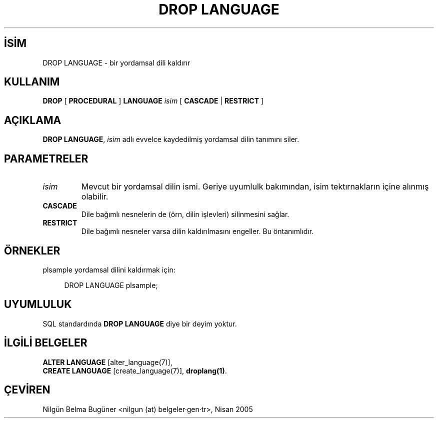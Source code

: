 .\" http://belgeler.org \N'45' 2006\N'45'11\N'45'26T10:18:36+02:00  
.TH "DROP LANGUAGE" 7 "" "PostgreSQL" "SQL \N'45' Dil Deyimleri"
.nh   
.SH İSİM
DROP LANGUAGE \N'45' bir yordamsal dili kaldırır   
.SH KULLANIM 
.nf
\fBDROP\fR [ \fBPROCEDURAL\fR ] \fBLANGUAGE\fR \fIisim\fR [ \fBCASCADE\fR | \fBRESTRICT\fR ]
.fi
    
.SH AÇIKLAMA
\fBDROP LANGUAGE\fR, \fIisim\fR adlı evvelce kaydedilmiş yordamsal dilin tanımını siler.   

.SH PARAMETRELER   
.br
.ns
.TP 
\fIisim\fR
Mevcut bir yordamsal dilin ismi. Geriye uyumlulk bakımından, isim tektırnakların içine alınmış olabilir.     

.TP 
\fBCASCADE\fR
Dile bağımlı nesnelerin de (örn, dilin işlevleri) silinmesini sağlar.     

.TP 
\fBRESTRICT\fR
Dile bağımlı nesneler varsa dilin kaldırılmasını engeller. Bu öntanımlıdır.     

.PP  
.SH ÖRNEKLER
plsample yordamsal dilini kaldırmak için:  


.RS 4
.nf
DROP LANGUAGE plsample;
.fi
.RE   

.SH UYUMLULUK
SQL standardında \fBDROP LANGUAGE\fR diye bir deyim yoktur.   

.SH İLGİLİ BELGELER
\fBALTER LANGUAGE\fR [alter_language(7)],
.br
\fBCREATE LANGUAGE\fR [create_language(7)], \fBdroplang(1)\fR.   

.SH ÇEVİREN
Nilgün Belma Bugüner <nilgun (at) belgeler·gen·tr>, Nisan 2005 
 
    
